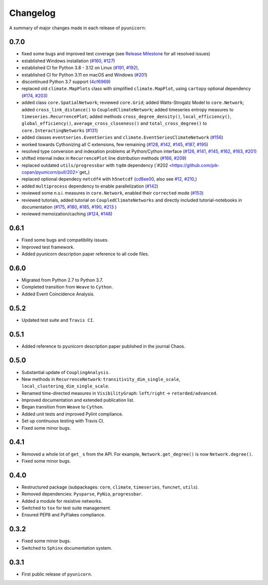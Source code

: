 
Changelog
=========

A summary of major changes made in each release of ``pyunicorn``:

0.7.0
-----

- fixed some bugs and improved test coverage 
  (see `Release Milestone <https://github.com/pik-copan/pyunicorn/milestone/1?closed=1>`_ for all resolved issues)

- established Windows installation 
  (`#160 <https://github.com/pik-copan/pyunicorn/issues/160>`_,
  `#127 <https://github.com/pik-copan/pyunicorn/issues/127>`_)
- established CI for Python 3.8 - 3.12 on Linux
  (`#191 <https://github.com/pik-copan/pyunicorn/issues/191>`_,
  `#192 <https://github.com/pik-copan/pyunicorn/pull/192>`_),
- established CI for Python 3.11 on macOS and Windows
  (`#201 <https://github.com/pik-copan/pyunicorn/issues/201>`_)
- discontinued Python 3.7 support
  (`4cf6969 <https://github.com/pik-copan/pyunicorn/commit/4cf6969c40de39f01f31ea141767ec67cc3d6d31>`_)

- replaced old ``climate.MapPlots`` class with simplified ``climate.MapPlot``,
  using ``cartopy`` optional dependency
  (`#174 <https://github.com/pik-copan/pyunicorn/pull/202>`_,
  `#203 <https://github.com/pik-copan/pyunicorn/issues/203>`_)
- added class ``core.SpatialNetwork``;
  reviewed ``core.Grid``;
  added Watts-Strogatz Model to ``core.Network``;
  added ``cross_link_distance()`` to ``CoupledClimateNetwork``;
  added timeseries entropy measures to ``timeseries.RecurrencePlot``;
  added methods ``cross_degree_density()``, ``local_efficiency()``, ``global_efficiency()``,
  ``average_cross_closeness()`` and ``total_cross_degree()`` to ``core.InteractingNetworks`` 
  (`#131 <https://github.com/pik-copan/pyunicorn/pull/131>`_)
- added classes ``eventseries.EventSeries`` and ``climate.EventSeriesClimateNetwork``
  (`#156 <https://github.com/pik-copan/pyunicorn/pull/156>`_)

- worked towards Cythonizing all C extensions, few remaining
  (`#128 <https://github.com/pik-copan/pyunicorn/issues/128>`_,
  `#142 <https://github.com/pik-copan/pyunicorn/issues/142>`_,
  `#145 <https://github.com/pik-copan/pyunicorn/issues/145>`_,
  `#187 <https://github.com/pik-copan/pyunicorn/issues/187>`_,
  `#195 <https://github.com/pik-copan/pyunicorn/pull/195>`_)
- resolved type conversion and indexation problems at Python/Cython interface
  (`#126 <https://github.com/pik-copan/pyunicorn/issues/126>`_,
  `#141 <https://github.com/pik-copan/pyunicorn/issues/141>`_,
  `#145 <https://github.com/pik-copan/pyunicorn/issues/145>`_,
  `#162 <https://github.com/pik-copan/pyunicorn/issues/162>`_,
  `#163 <https://github.com/pik-copan/pyunicorn/issues/163>`_,
  `#201 <https://github.com/pik-copan/pyunicorn/issues/201>`_)
- shifted internal index in ``RecurrencePlot`` line distribution methods
  (`#166 <https://github.com/pik-copan/pyunicorn/issues/166>`_,
  `#209 <https://github.com/pik-copan/pyunicorn/pull/209>`_)

- replaced outdated ``utils/progressbar`` with ``tqdm`` dependency
  (`#202 <https://github.com/pik-copan/pyunicorn/pull/202>`get_)
- replaced optional dependecy ``netcdf4`` with ``h5netcdf``
  (`cd8ee00 <https://github.com/pik-copan/pyunicorn/commit/cd8ee00a534c0eae9440414d38a0eaaa5100aaec>`_,
  also see `#12 <https://github.com/pik-copan/pyunicorn/issues/12>`_,
  `#210 <https://github.com/pik-copan/pyunicorn/issues/210>`_,)
- added ``multiprocess`` dependency to enable parallelization
  (`#142 <https://github.com/pik-copan/pyunicorn/issues/142>`_)

- reviewed some n.s.i. measures in ``core.Network``, enabled their ``corrected`` mode
  (`#153 <https://github.com/pik-copan/pyunicorn/pull/153>`_)
- reviewed tutorials, added tutorial on ``CoupledClimateNetworks``
  and directly included tutorial-notebooks in documentation
  (`#175 <https://github.com/pik-copan/pyunicorn/pull/175>`_,
  `#180 <https://github.com/pik-copan/pyunicorn/pull/180>`_,
  `#185 <https://github.com/pik-copan/pyunicorn/issues/185>`_,
  `#190 <https://github.com/pik-copan/pyunicorn/pull/190>`_,
  `#213 <https://github.com/pik-copan/pyunicorn/pull/213>`_
  )
- reviewed memoization/caching
  (`#124 <https://github.com/pik-copan/pyunicorn/issues/124>`_,
  `#148 <https://github.com/pik-copan/pyunicorn/issues/148>`_)

0.6.1
-----
- Fixed some bugs and compatibility issues.
- Improved test framework.
- Added pyunicorn description paper reference to all code files.

0.6.0
-----
- Migrated from Python 2.7 to Python 3.7.
- Completed transition from ``Weave`` to ``Cython``.
- Added Event Coincidence Analysis.

0.5.2
-----
- Updated test suite and ``Travis CI``.

0.5.1
-----
- Added reference to pyunicorn description paper published in the
  journal Chaos.

0.5.0
-----
- Substantial update of ``CouplingAnalysis``.
- New methods in ``RecurrenceNetwork``: ``transitivity_dim_single_scale``,
  ``local_clustering_dim_single_scale``.
- Renamed time-directed measures in ``VisibilityGraph``: ``left/right`` ->
  ``retarded/advanced``.
- Improved documentation and extended publication list.
- Began transition from ``Weave`` to ``Cython``.
- Added unit tests and improved Pylint compliance.
- Set up continuous testing with Travis CI.
- Fixed some minor bugs.

0.4.1
-----
- Removed a whole lot of ``get_`` s from the API. For example,
  ``Network.get_degree()`` is now ``Network.degree()``.
- Fixed some minor bugs.

0.4.0
-----
- Restructured package (subpackages: ``core``, ``climate``, ``timeseries``,
  ``funcnet``, ``utils``).
- Removed dependencies: ``Pysparse``, ``PyNio``, ``progressbar``.
- Added a module for resistive networks.
- Switched to ``tox`` for test suite management.
- Ensured PEP8 and PyFlakes compliance.

0.3.2
-----
- Fixed some minor bugs.
- Switched to ``Sphinx`` documentation system.

0.3.1
-----
- First public release of ``pyunicorn``.
